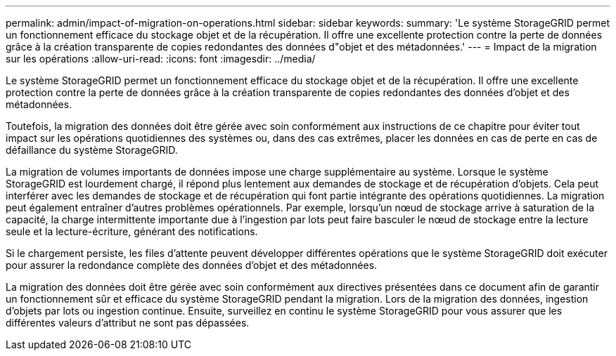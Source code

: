 ---
permalink: admin/impact-of-migration-on-operations.html 
sidebar: sidebar 
keywords:  
summary: 'Le système StorageGRID permet un fonctionnement efficace du stockage objet et de la récupération. Il offre une excellente protection contre la perte de données grâce à la création transparente de copies redondantes des données d"objet et des métadonnées.' 
---
= Impact de la migration sur les opérations
:allow-uri-read: 
:icons: font
:imagesdir: ../media/


[role="lead"]
Le système StorageGRID permet un fonctionnement efficace du stockage objet et de la récupération. Il offre une excellente protection contre la perte de données grâce à la création transparente de copies redondantes des données d'objet et des métadonnées.

Toutefois, la migration des données doit être gérée avec soin conformément aux instructions de ce chapitre pour éviter tout impact sur les opérations quotidiennes des systèmes ou, dans des cas extrêmes, placer les données en cas de perte en cas de défaillance du système StorageGRID.

La migration de volumes importants de données impose une charge supplémentaire au système. Lorsque le système StorageGRID est lourdement chargé, il répond plus lentement aux demandes de stockage et de récupération d'objets. Cela peut interférer avec les demandes de stockage et de récupération qui font partie intégrante des opérations quotidiennes. La migration peut également entraîner d'autres problèmes opérationnels. Par exemple, lorsqu'un nœud de stockage arrive à saturation de la capacité, la charge intermittente importante due à l'ingestion par lots peut faire basculer le nœud de stockage entre la lecture seule et la lecture-écriture, générant des notifications.

Si le chargement persiste, les files d'attente peuvent développer différentes opérations que le système StorageGRID doit exécuter pour assurer la redondance complète des données d'objet et des métadonnées.

La migration des données doit être gérée avec soin conformément aux directives présentées dans ce document afin de garantir un fonctionnement sûr et efficace du système StorageGRID pendant la migration. Lors de la migration des données, ingestion d'objets par lots ou ingestion continue. Ensuite, surveillez en continu le système StorageGRID pour vous assurer que les différentes valeurs d'attribut ne sont pas dépassées.
